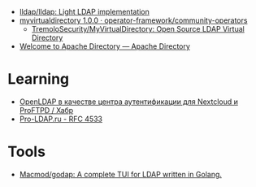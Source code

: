 - [[https://github.com/lldap/lldap][lldap/lldap: Light LDAP implementation]]
- [[https://artifacthub.io/packages/olm/community-operators/myvirtualdirectory][myvirtualdirectory 1.0.0 · operator-framework/community-operators]]
  - [[https://github.com/TremoloSecurity/MyVirtualDirectory][TremoloSecurity/MyVirtualDirectory: Open Source LDAP Virtual Directory]]
- [[https://directory.apache.org/][Welcome to Apache Directory — Apache Directory]]

* Learning
- [[https://habr.com/ru/companies/cloud4y/articles/656651/][OpenLDAP в качестве центра аутентификации для Nextcloud и ProFTPD / Хабр]]
- [[https://pro-ldap.ru/tr/rfc/rfc4533.html][Pro-LDAP.ru - RFC 4533]]

* Tools
- [[https://github.com/Macmod/godap][Macmod/godap: A complete TUI for LDAP written in Golang.]]
